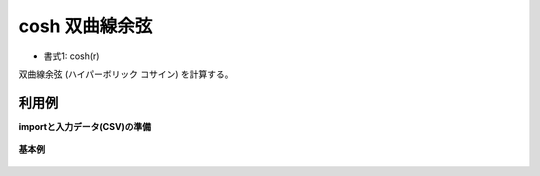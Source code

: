 cosh 双曲線余弦
--------------------

* 書式1: cosh(r) 


双曲線余弦 (ハイパーボリック コサイン) を計算する。


利用例
''''''''''''

**importと入力データ(CSV)の準備**

  .. code-block:: python
    :linenos:

    import nysol.mcmd as nm

    with open('dat1.csv','w') as f:
      f.write(
    '''id,val
    1,3.141592
    2,-1.047197
    3,
    4,6.283185
    ''')


**基本例**


  .. code-block:: python
    :linenos:

    nm.mcal(c='cosh(${val})', a='rsl', i="dat1.csv", o="rsl1.csv").run()
    ### rsl1.csv の内容
    # id,val,rsl
    # 1,3.141592,11.59194573
    # 2,-1.047197,1.600286169
    # 3,,
    # 4,6.283185,267.7466792


